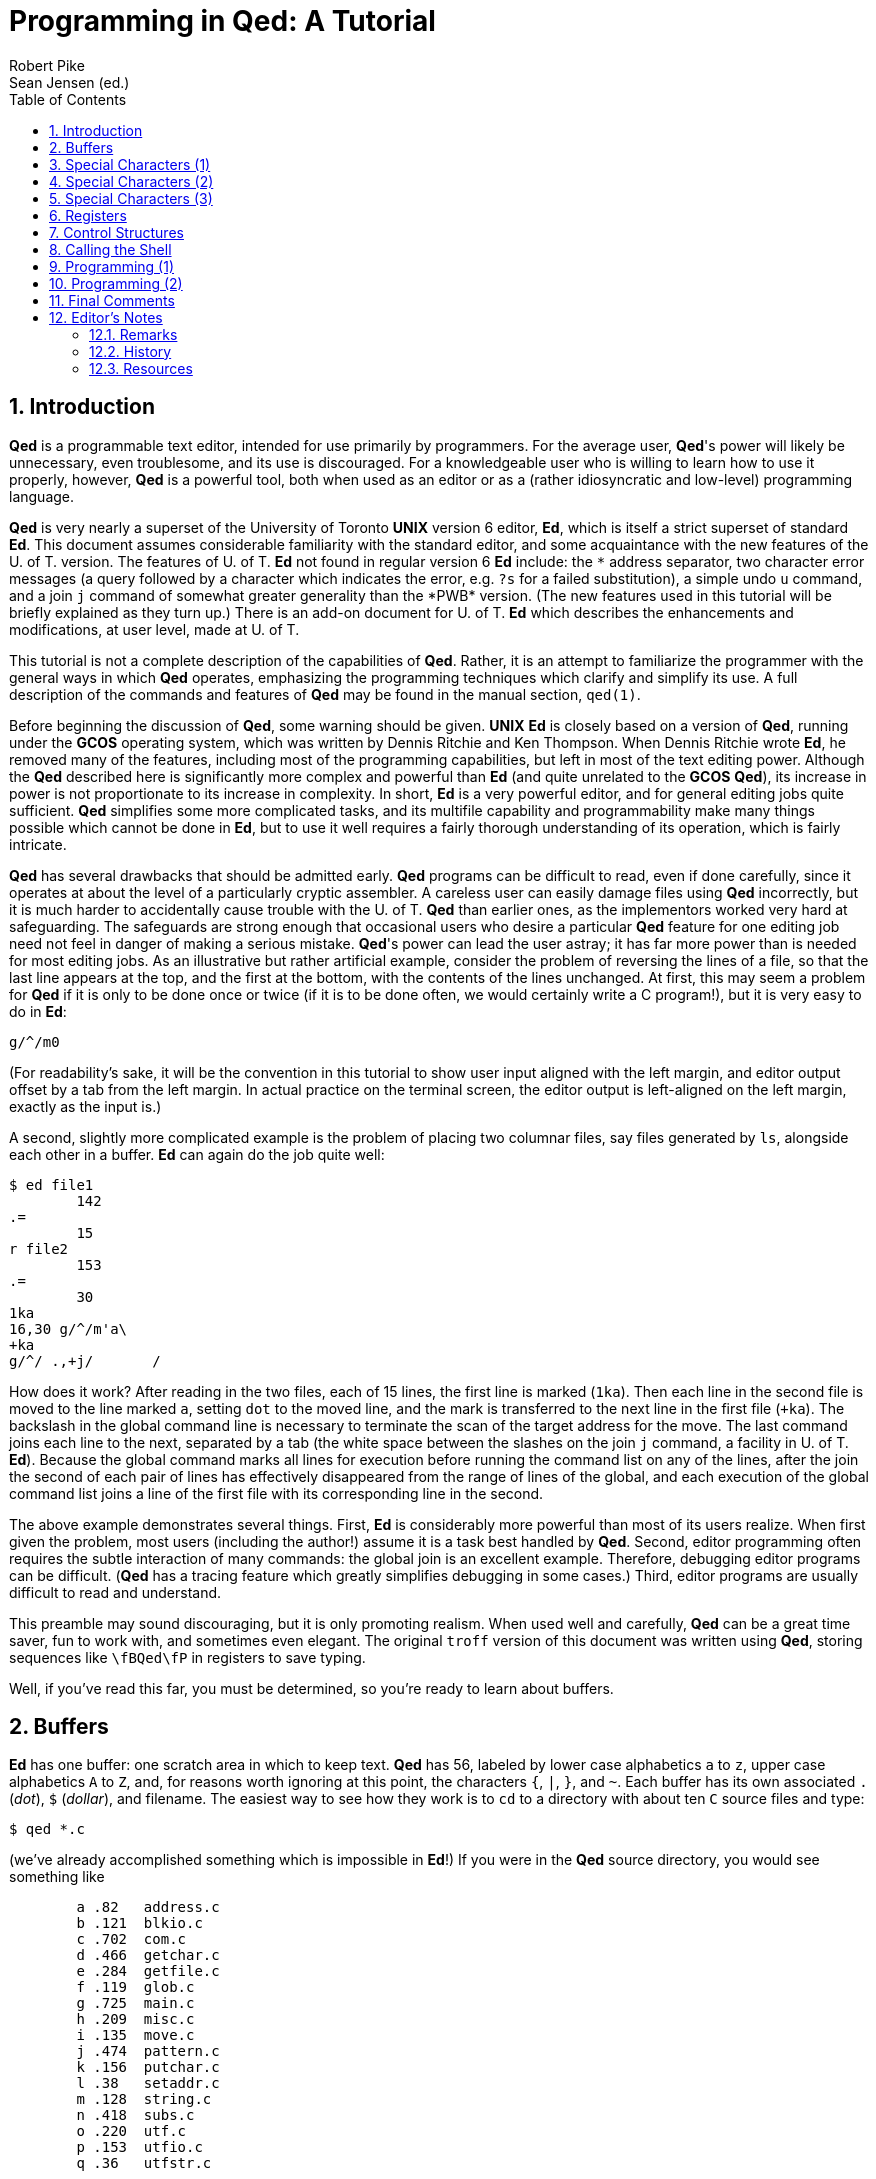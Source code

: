 = Programming in Qed: A Tutorial
Robert Pike; Sean Jensen (ed.)
:description: A tutorial introduction to the Qed editor.
:sectnums:
:toc:
:reproducible:
:experimental:

== Introduction

*Qed* is a programmable text editor, intended for use primarily
by programmers.
For the average user, *Qed*'s power will likely be unnecessary,
even troublesome, and its use is discouraged.
For a knowledgeable user who is willing to learn how to use it
properly, however, *Qed* is a powerful tool, both when used
as an editor or as a (rather idiosyncratic and low-level) programming
language.

*Qed* is very nearly a superset of the University of Toronto
*UNIX* version 6 editor,
*Ed*, which is itself a strict superset of standard *Ed*.
This document assumes considerable familiarity with the standard
editor,
and some acquaintance with the new features of the U. of T. version.
The features of U. of T. *Ed* not found in regular version
6 *Ed* include: the `\*` address separator,
two character error messages (a query followed by a character
which indicates the error, e.g. `?s` for a failed substitution),
a simple undo `u` command,
and a join `j` command of somewhat greater generality
than the *PWB* version.
(The new features used in this tutorial will be briefly explained as
they turn up.)
There is an add-on document for U. of T. *Ed*
which describes the enhancements and modifications, at user level,
made at U. of T.

This tutorial is not a complete description of the capabilities of *Qed*.
Rather, it is an attempt to familiarize the programmer with
the general ways in which *Qed* operates,
emphasizing the programming techniques which clarify and simplify its use.
A full description of the commands and features of *Qed*
may be found in the manual section, `qed(1)`.

Before beginning
the discussion of *Qed*,
some warning should be given.
*UNIX* *Ed* is closely based on a version of *Qed*,
running under the *GCOS* operating system,
which was written by Dennis Ritchie and Ken Thompson.
When Dennis Ritchie wrote *Ed*,
he removed many of the features,
including most of the programming capabilities,
but left in most of the text editing power.
Although the *Qed* described here is significantly
more complex and powerful than *Ed*
(and quite unrelated to the *GCOS* *Qed*),
its increase in power is not proportionate to its
increase in complexity.
In short, *Ed* is a very powerful editor, and for general
editing jobs quite sufficient.
*Qed* simplifies some more complicated tasks,
and its multifile capability and programmability make many things possible which
cannot be done in *Ed*,
but to use it well requires a fairly thorough understanding
of its operation, which is fairly intricate.

*Qed* has several drawbacks that should be admitted early.
*Qed* programs can be difficult to read, even if done
carefully, since it operates at about the level of
a particularly cryptic assembler.
A careless user can easily damage files using
*Qed* incorrectly, but
it is much harder to accidentally cause trouble
with the U. of T. *Qed* than earlier ones,
as the implementors worked very hard at
safeguarding.
The safeguards are strong enough
that occasional users who desire a particular *Qed*
feature for one editing job need not feel in danger of
making a serious mistake.
*Qed*'s power can lead
the user astray;
it has far more power than is needed for most editing jobs.
As an illustrative but rather artificial example,
consider the problem of reversing the lines of a file,
so that the last line appears at the top,
and the first at the bottom,
with the contents of the lines unchanged.
At first, this may seem a problem for *Qed* if it is only
to be done once or twice (if it is to be done often,
we would certainly write a C program!),
but it is very easy to do in *Ed*:

[source]
----
g/^/m0
----

(For readability's sake,
it will be the convention in this tutorial to show user input
aligned with the left margin,
and editor output offset by a tab from the left margin.
In actual practice on the terminal screen,
the editor output is left-aligned on
the left margin, exactly as the input is.)

A second, slightly more complicated example is the problem of
placing two columnar files, say files generated by `ls`,
alongside each other in a buffer.
*Ed* can again do the job quite well:

[source]
----
$ ed file1
	142
.=
	15 
r file2
	153
.=
	30
1ka
16,30 g/^/m'a\
+ka
g/^/ .,+j/       /
----

How does it work?
After reading in the two files, each of 15 lines,
the first line is marked (`1ka`).
Then each line in the second file is moved to
the line marked `a`, setting `dot` to the moved line,
and the mark is transferred to the next line in the first file
(`+ka`).
The backslash in the global command line is necessary
to terminate the scan of the target address for the move.
The last command joins each line to the next,
separated by a tab (the white space between the slashes on the
join `j` command, a facility in U. of T. *Ed*).
Because the global command marks all lines for execution
before running the command list on any of the lines,
after the join the second of each pair of lines has effectively
disappeared from the range of lines of the global,
and each execution of the global command list joins
a line of the first file with its corresponding line in the second.

The above example demonstrates several things.
First, *Ed* is considerably more powerful than most of its
users realize.
When first given the problem, most users (including the author!)
assume it is a task best handled by *Qed*.
Second, editor programming often requires the subtle interaction
of many commands: the global join is an excellent example.
Therefore, debugging editor programs can be difficult.
(*Qed* has a
tracing feature which greatly simplifies debugging in some cases.)
Third, editor programs are usually difficult to read and understand.

This preamble may sound discouraging, but it is only
promoting realism.
When used well and carefully, *Qed* can be a great time saver,
fun to work with, and sometimes even elegant.
The original `troff` version of this document was written using *Qed*,
storing sequences like `\fBQed\fP` in registers
to save typing.

Well, if you've read this far,
you must be determined,
so you're ready to learn about buffers.


<<<
== Buffers

*Ed* has one buffer: one scratch area in which to keep text.
*Qed* has 56,
labeled by lower case alphabetics `a` to `z`,
upper case alphabetics `A` to `Z`,
and, for reasons worth ignoring at this point,
the characters `{`, `|`, `}`, and `~`.
Each buffer has its own associated `.` (_dot_), `$` (_dollar_), and filename.
The easiest way to see how they work is to
`cd` to a directory with about ten `C` source files and type:

[source]
----
$ qed *.c
----

(we've already accomplished something which is impossible in *Ed*!)
If you were in the *Qed* source directory, you would see
something like

[source]
----
	a .82	address.c
	b .121	blkio.c
	c .702	com.c
	d .466	getchar.c
	e .284	getfile.c
	f .119	glob.c
	g .725	main.c
	h .209	misc.c
	i .135	move.c
	j .474	pattern.c
	k .156	putchar.c
	l .38	setaddr.c
	m .128	string.c
	n .418	subs.c
	o .220	utf.c
	p .153	utfio.c
	q .36	utfstr.c
----

The first column is the buffer name,
the second column is the value of `.` (_dot_) in the buffer, which, on
first reading in of a file is set to
the value of `$` (_dollar_) in the buffer, that is, the
number of lines, and the last column is the file name local
to that buffer.

*Qed* is now waiting for a command. Type `n`

[source]
----
n
	a .82	address.c
	b  121	blkio.c
	c  702	com.c
	d  466	getchar.c
	e  284	getfile.c
	f  119	glob.c
	g  725	main.c
	h  209	misc.c
	i  135	move.c
	j  474	pattern.c
	k  156	putchar.c
	l  38	setaddr.c
	m  128	string.c
	n  418	subs.c
	o  220	utf.c
	p  153	utfio.c
	q  36	utfstr.c
----

and look at the output. It should be nearly identical to the above output *Qed*
printed when it loaded the files on start up, but now there is only one `.`,
indicating that buffer `a` is the current buffer. 
The `n` (for _names_) command is *Qed*'s equivalent of `ls -l`.

Now do an `f` command. You'll see

[source]
----
f
	a .82	address.c
----

In *Qed*, the `f` command tells you more than just the file name.
Now change something in the file, say substitute out a tab
or delete an empty line, and do another `f`:

[source]
----
f
	a'.82	address.c
----

The prime tells you that the contents of the buffer are
known to differ from the named file.
Now try

[source]
----
bb f
	b .121	blkio.c
----

The `bb` and `f` can be placed on the same line,
as *Qed* does not require a newline after most commands.
The `bb` says _change to buffer_ `b`.
Buffer `b` is now the current buffer, as indicated
by the dot.
If you browse around the buffer for a while,
you will see that it is really a world unto itself,
but changing back to buffer `a` by a `ba` command
will reset you back to the original file,
with _dot_ still at whatever line it was when you typed `bb`.

Why have multiple buffers?
For one thing, we can copy or move text between buffers.
Go back to buffer `a` and isolate a subroutine, marking
its beginning with `ka` and its last line with `kb`.
Then type

[source]
----
'a,'b tz0
----

This is a regular copy command, but the `z` after the `t`
tells *Qed* that the text is to be copied to buffer `z`.
The `0` is the usual address, but is interpreted in buffer
`z` rather than the current buffer.
Of course, if there is no buffer name character after the `t`
then *Qed* performs the copy command within the current buffer.
Do another `n`: you will see that you are currently
in buffer `z`, and _dot_ is set to the last line copied.
The `m` (_move_) command behaves similarly.


<<<
== Special Characters (1)

Change to buffer `z` and clear it:

[source]
----
bz 0,$d
----

Note that line `0` is a valid address for deletion.
`,d` also would work here, and neither idiom 
generates an error if the buffer is empty.
As well, you could have typed

[source]
----
bz Z
----

The `Z` (_zero_) command unequivocally clears the buffer,
even its remembered file name.
Now do the following:

[source]
----
ap g/^[a-zA-Z_].*(/p
	g/^[a-zA-Z_].*(/p
----

The append commands (`a`, `i` and `c`) all accept a single line
of input typed on the command line, with a space or tab separator
between the command and its input.  As always, a `p` suffix
causes the command to print its result.
Buffer `z` now contains a possibly useful command for *Qed*
(do you know what it does?) which we can
call up when desired.

Now read some `C` source into buffer `b` if there isn't already
some there, and try out the buffer like this:

[source]
----
bb
\bz
	initio(void)
	getline(addr_t tl, int *lbuf)
	putline(void)
	blkio_r(int b, int *buf)
	blkio_w(int b, int *buf)
----

The sequence `\bz` means _insert
the contents of buffer_ `z` _into my input stream here_.
The final newline in the buffer
is replaced by the one typed after the `z`,
so that if you decided later that you wanted to know the line
numbers as well, you could tag a `.=` command on the end:

[source]
----
\bz .=
	initio(void)
	43
	getline(addr_t tl, int *lbuf)
	51
	putline(void)
	81
	blkio_r(int b, int *buf)
	108
	blkio_w(int b, int *buf)
	116
----

Although most *Qed* commands can be arbitrarily grouped on a line,
the global `g` command, as in *Ed*,
still reads the full line for its command list,
which in this case is `p .=`.

The above example is very important, as it uses a mixture of
buffer input and terminal input to run a command,
an all-pervading concept in *Qed* programming.

`\bz` is called a _special character_, although in some sense
it isn't really a character at all, as it gets
completely replaced with the contents of buffer `z`.
The `\bz` is interpreted
**whenever input is expected**,
not just when commands are being read.
Try the following examples:

[source]
----
by a
\bz
.
p
	g/^[a-zA-Z_].*(/p
ap \bz
	g/^[a-zA-Z_].*(/p
!echo "\bz"
	g/^[a-zA-Z_].*(/p
	!
----

The buffer could contain multiple lines, which would be handled as usual.
We could, for example, save in a buffer our example from the
introduction, which merged two columnar files alongside each other,
and invoke it when desired just as we invoked the global search above.
But care must be exercised here, as the newlines in the buffer,
except for the last,
are also placed in the input stream.  If we were to type, with that
multiline buffer in `z`, the command

[source]
----
s/x/\bz/p
----

mistakenly
expecting that buffer `z` had just a single line of text,
say a frequently typed word, we would really be saying:

[source]
----
s/x/1ka
16,30 g/^/m'a\
    +ka
g/^/ .,+j/       //p
----

This would, of course, cause an immediate error, and since *Qed*
always returns to terminal input when an error occurs,
no damage would be done.
Sometimes, though, such mistakes can cause strange results!

If you did try the above command, the error message would be

[source]
----
	?bz2.0 ?x
----

*Qed* gives a traceback on errors.
The elements of the traceback are of the form

.error code format
[source]
----
?bXM.N
----

where `X` is the buffer name, `M` the line number, and `N` the character
number of the character at which the error was recognized.
In the above example, the _substitute_ command found a syntax error (`?x`)
when it read the newline,
so the error occurred at the beginning (`.0`) of line `2` of buffer `z`.
If input is nested,
the deepest-called buffer is
printed first.

It is a good idea to pause here and look carefully over what
has been covered so far, as
the concept of using a buffer to store regular
files or command input interchangeably
is really the heart of *Qed*.
Before reading on,
use *Qed* for a while
to familiarize yourself with the system of buffers,
and try out a few simple buffers
for repetitive editing tasks.

*Qed* has a fair number of special characters
for various purposes.  In the rest of this section
we will look briefly at some of the simpler ones
to give you some insight into how they behave.
First, enter buffer `z` again and append:

[source]
----
bz
a
\Fa
\Fb
.
----

and then look at what *Qed* has appended to the buffer:

[source]
----
-,p
	address.c
	blkio.c
----

The special character `\Fa` means  _the file name
for buffer_ `a`,
and, like all special characters, is
interpreted whenever input is expected.
The special character `\f` is a shorthand for
_the saved file name in the current buffer_.
Try

[source]
----
f junk
	z'.2	junk
w
	18
!ls \f
	junk
	!
----

Idioms such as

[source]
----
!cc \f
----

are very common.
If your file name is long, `\f` can save much typing.
If the file name is changed, through an `f` or `e` command,
the name actually associated with `\f' is only changed when
the new name is completely read in.
Thus, you can type

[source]
----
e \f
----

to reinitialize a buffer, or

[source]
----
e /sys/src/cmd/\f
----

to edit the system version of a program.
There is another special character like `\f`,
but it is more useful for programming.
`\B` means _the current buffer name_.
Try

[source]
----
!echo \B
	z
	!
----


<<<
== Special Characters (2)

The easiest way to gain familiarity with
the more abstruse characters is to use them
in messages, which are a special case of comments.
A comment starts with a double quote `"`, and continues
until the first following double quote, or the end
of the line, whichever is first.
The line is ignored by
*Qed*, except that dot is set to the addressed line, if there is one:

[source]
----
4 " This comment sets dot to line 4
----

Messages are just like comments, except that the first character after
the double quote is another double quote.
If the message ends with a double quote rather than a
newline, no newline is printed:

[source]
----
bx
" hi
"" hi
	 hi
"" hi there "
	 hi there |<- cursor is left on this line
""Current buffer: b\B
	Current buffer: bx
----

This last example is mildly interesting.
Can we save the command in, say, buffer `x`
and call it back, from any buffer, when desired?

[source]
----
bx Z
ap ""Current buffer: b\B
	""Current buffer: bx
bA \bx
	Current buffer: bx
----

Oops! In principle, it can be done, since the current buffer is the one
we are working on, not the one being read for input.
But, to put the characters `\B` in a buffer,
we must delay their interpretation so that
they are not replaced with the buffer name until
read back as command input.
In most systems on *UNIX*, this is done
by typing an extra backslash,
but things are more civilized in *Qed*.
In *Qed*, special characters are
_delayed,_
not quoted.
Perhaps it's simplest just to state the rules:

.special characters
****
* `*\X*` is a special character if `X` is one of
`*b*`, `*B*`, `*c*`, `*f*`, `*F*`, `*l*`, `*N*`, `*p*`, `*r*`, `*u*`, `*U*`, `*x*`, `*z*`, or `*"*`,
sometimes (as with `\b`) followed by a buffer name. It
is interpreted _immediately_.
(We will see what all these special characters are in due course.)

* `*\Z*`, where `Z` is **not** one of the above,
  undergoes no interpretation at all.
  In particular, the backslash is not stripped away.

* `*\c*` is reduced on scanning to `\`, but not re-scanned.

* `*\'X*` is equivalent to `\X`, but special characters embedded in `\X`
are not interpreted.
****

Things are a little different in regular expressions, but
let's ignore them for the moment.
These four rules, simple though they are,
define the interpretation of backslashes in *Qed*.
Note that `\\Z`, where `Z` is again _not_ one of the above characters,
remains `\\Z`, but if `Z` _is_
special, say `f` when the saved file name is `junk.c`, then
`\\f` becomes `\junk.c`.

Now we know how to install a `\B` in our buffer: we delay
its interpretation by putting a `c`
between the backslash and the `B`.
(The `c` is for _character_,
or (it is rumoured), for _Mr. E. S. Cape,_ inventor of the backslash.)
The `\cB` will reduce to a literal `\B` when typed in:

[source]
----
bx Z
ap ""Current buffer: b\cB
	""Current buffer: b\B

bA \bx
	Current buffer: bA
bB \bx
	Current buffer: bB
----

That's better! Since `\cc` will reduce to `\c`,
the number of `c`-s present is always just the
number of times the interpretation is to be delayed.

To decide how many delays are necessary, here is the list
of input forms that cause characters to be interpreted:

****
* terminal input

* commands or text (such as that saved in buffers) invoked using a special character

* command lines for the `*g*`, `*v*`, `*G*`, `*V*`, or `*h*` 
  commands (`g` and `v` are
  the same as in *Ed*; we'll see the others a little later)
****

Note that characters are _not_
interpreted when buffers are read from or written to files,
or moved or copied with the `m` or `t` commands.
Experience is a great help here, so let's look at some examples:

.delay and substitution
****
* `bx` switch to buffer x
* `s/$/\B/` appends x to current line
* `s/$/\cB/` appends \B to current line
* `s/$/\ccB/` appends \cB to current line
****

but:

.delay and global
****
* `g/xxxx/ s/$/\ccB/` appends \B to all lines matching /xxxx/
****

appends `\B` to all lines with `xxxx`;
the extra `c` is because the command is in a global command string.
Let's say we want to change all the `\n`-s to be `\n\t`.
There are two ways:

[source]
----
,s/\n/\n\t/
" equivalent to
,s/\cn/\cn\ct/
" or
g/\n/ s/\n/\n\t/
----

No delays are necessary because `\n` and `\t` are not special characters,
but delaying them once makes no difference:
the `\cn` just becomes `\n`, anyway.
(Warning: `\n` has special meaning in the replacement text of a
substitution in U. of T. *Ed*.)

While we're dealing with globals, it is a good time to introduce the `\N`
special character.
It means, simply, a _newline_,
and is useful primarily because we can delay it in the usual way.
Commands, such as `r`, which deal with filenames, must often
be followed by a newline, but can be dealt with using `\N`
in globals.
The *Ed* sequence

[source]
----
g/xxxx/ r\
.=
----

can be put all on one line in *Qed*:

[source]
----
g/xxxx/ r\cN .=
----

The newline is delayed.
In original version 6 *Ed*, it is impossible to
globally
substitute a newline into lines,
but it's straightforward (by *Qed* standards!) in *Qed*:

[source]
----
g/xxxx/ s//\\cN/p
----

The `\\cN` is a backslash followed by a delayed newline.
The `\cN` becomes `\N` when scanned by the global `g` command,
and then becomes a newline when (re-)read for each `s` substitution.
In *Qed* (and U. of T. *Ed*) we could also do this
by the functionally slightly different

[source]
----
g/xxxx/ s//\\
/p
----

[Do you see the difference?].

Backslashes in general are handled more reasonably in *Qed*
than in other *UNIX* programs.
Because special characters are _delayed_ rather than _quoted,_
the number of characters required to insert a special character,
with interpretation delayed `n` times,
is just `n+2` or `n+3`,
rather than exponential in `n`.
A *troff*
line with 31 backslashes, a not-unheard-of
occurrence,
would in *Qed* have a single backslash followed by five `c` characters.
(And would be much easier to understand, text edit, and debug!)

In particular, *Qed* handles backslashes differently from *Ed*.
As mentioned earlier, the *Ed* command

[source]
----
s2/"/\\n"/p
----

is simply

[source]
----
s2/"/\n"/p
----

in *Qed*, because `\n` is _not_ a special character.
There are, however, characters which are not "`special`"
in the sense
we are using here, but are "`magic`" in
that they have non-literal meaning.
The most obvious are characters such as `.` and `$` in regular
expressions, which must be _quoted_ with a backslash to remove
their special meaning and make them literal.
(It becomes clear after using *Qed*, or even *Ed*, for a while that
_all_
the magic characters in regular expressions and the like
should require a backslash to become
"`magic`",
rather than literal,
but the current choice is too wired-in to the minds of
most *Ed* users to be changed now.)
Because they are not special characters,
their interpretation need not be delayed:
they only mean something to the `s` _substitute_ command.
None of the magic characters in the substitution

[source]
----
s/\(\.*\)xxx$/\1/
----

require delaying when typed in or run from a global command:

[source]
----
g/xyz/ s/\(\.*\)xxx$/\1/
----

.Exercise
****
Is the following command the same as the above substitution?

[source]
----
s/\c(\c.*\c)xxx$/\c1/
----

Why or why not?
Is the following the same as the global substitution?

[source]
----
g/xyz/ s/\c(\c.*\c)xxx$/\c1/
----

Try it to test your answers.
****

Because of these magic characters, two backslashes in a row `\\`
mean a single backslash `\` in regular expressions;
otherwise it would be impossible to substitute
in a real backslash before a magic character:

[source]
----
a abc xyz def
s/xyz/\\&/p
	abc \xyz def
up
	abc xyz def
s/xyz/\\\&/p
	abc \& def
----

What about sequences like `\\B`?
Well, `\B` is not a character at all,
but a _special character_ (sorry for the terminology)
since it is
**immediately**,
at the lowest level
of input, replaced by the current buffer name.
Since `\\` is _not_ a special character,
and has non-literal meaning only when found between
regular expression delimiters,
the substitute command itself never sees the second backslash.
All interpretation of special characters is done
_before_ the substitute command sees them.
If the current buffer is buffer `a`, then

[source]
----
s/\\B/x/
----

does exactly the same thing as

[source]
----
s/\a/x/
----

Also, because *Qed* next converts `\\` to `\` in
regular expressions,

[source]
----
s2/"/\\n"/p
----

is the same as

[source]
----
s2/"/\n"/p
----

since `\n` is not a special character.

*Qed* saves the last used regular expression and replacement text
used in an `s` or `j` command,
so that they can be called back using `\p` (for _pattern_)
and `\r` (for _righthand side_).
`\p` is handy when you want to change the saved pattern.
If, for example, you start searching for `proc()`
and want the declaration, but find there are very many usages of `proc()`,
it is simple to find an occurrence of `proc()` at the beginning
of a line:

[source]
----
/proc()/
	    x=proc();
//
	    x=proc()*2;
/^\p/
	proc(){
----

`\p` is of somewhat limited usefulness, as the null regular expression `//`
is essentially the same as `/\p/`;
but `\r` provides a new convenience.
Browsing through text doing repetitive substitution
is simplified considerably by using `\r` :

[source]
----
s/apples/mangos and pears/p
	I ain't got no mangos and pears
//
	your mother's apples smelled like they were
s//\r/p
	your mother's mangos and pears smelled like they were
----

There is a danger with `\p` and `\r` :
if they contain delayed special characters,
each usage of `\p` or `\r` removes one delay.
If the current file name is `wylbur.ms`,
it may be difficult to deal with `troff` font changes:

[source]
----
p
	editors such as Wylbur are so
s/Wylbur/\cfBWylbur\cfP/p
	editors such as \fBWylbur\fP are so
//
	Wylbur is also no good for
s//\r/p
	wylbur.msBWylburwylbur.msP is also no good for
" Oops
----

This is the sort of trouble which the `\'` special character can
circumvent.
`\'r` means the usual `\r`, but with special characters inside
_uninterpreted_.
If we had used it above, things would have worked properly:

[source]
----
p
	editors such as Wylbur are so
s/Wylbur/\cfBWylbur\cfP/p
	editors such as \fBWylbur\fP are so
//
	Wylbur is also no good for
s//\'r/p
	\fBWylbur\fP is also no good for
" Much better
----

`\r` is also handy for fixing a certain class of mistakes:

[source]
----
p
	textp=get(a->text.fdes);
s/text/tbuf/p
	tbufp=get(a->text.fdes);
" Oops again
	textp=get(a->tbuf.fdes);
" Got it!
----

The *Qed* idiom `us2//\'r/p`
undoes (`u`) what you just did wrong, then substitutes (`s`) again (`//`) on the _second_ (`2`) match in the line.

Now, as an exercise, use *Qed*
for a while until you feel comfortable with
the use of backslashes.  If you find them
confusing, work with
*Qed*, doing fancy things if you feel up to it,
until the confusion disappears.
What follows will be much stranger ...


<<<
== Special Characters (3)

Now that we've established the ground rules,
we can begin to use some of the fancier stuff in *Qed*.

The special character `\l` (for _line_) returns a line of text from
standard input,
usually the user at the terminal. In other words,
if, say, input is coming from a buffer, then the input will be temporarily
redirected to come from the terminal.
The terminating newline is stripped away.
Since it is interpreted immediately (being a special character),
`\l` is rarely of value
_except_ when delayed. Nevertheless, let's look at how it behaves
in immediate mode:

[source]
----
""\lMessage\N
	Message
""\lMessage

	Message
""\lMessage
s of words
	Messages of words
----

The extra newline, whether provided by the `\N`, or by a typed second
carriage return, is necessary because the `\l` strips its
terminating newline away, but the comment (`""`) command is looking
for a newline itself in order to terminate.

[Some questions to consider:
If `\bx` is used instead of `\l`,
the second newline is not required.  Why?
In the last example above,
which characters are returned by `\l`?
What is the origin of the others, if any?
What would the above examples do if
the comments were terminated with a double quote?]

Well, `\l` is clearly of little use if not delayed,
but it _is_ important to understand how it behaves.

An early version of U. of T. *Qed* had only lower case buffer names,
and when the names `{` through `~` were added it was necessary
to go through the manual changing some of the instances of `pass:[`z']` into
`pass:[`~']`, but not all of them.
The following single line made the job very simple:

[source]
----
g/`z'/ p ""replacement:" s//`\cl'/p
----

Each line (`g`) with a `pass:[`z']` (`pass:[/`z'/]`) is printed (`p`),
the user is prompted for the
replacement (`""replacement:"`), and the response (`\l`) --
either a `z` or a `~` in our case -- 
is substituted (`pass:[s//`\cl'/]`).
The single delay ensures that `g` places a literal `\l`
in the substitution string,
which is then interpreted when each call to the substitute command
builds its replacement (_right-hand side_) text.
This sort of operation can also be performed using an `x` command
driven by a global, but *Qed* can be programmed
to do most of the work.

Here's another example:

[source]
----
bz ,d
ap ""Comment:\cl" s|$|	/* \cl */|p
	""Comment:\l" s|$|	/* \l */|p
----

On any line which invokes this buffer with a `\bz`, the first `\l`
in the comment will "`eat`" any input remaining
on the line after the `\bz` (and inserts it into the comment command (`""`)
where the first `\l` appears, namely after the `:`. Perhaps not very useful!).

[source]
----
ba a	c.code;
\bz
	Comment:stylish				<1>
		c.code;	/* stylish */

a	more.code;
\bz foobar
	Comment:foobarstylish		<2>
		more.code;	/* stylish */
----
<1> Prompt is `Comment:`, user types `stylish`
<2> Prompt is `Comment:foobar` (_sic!_), user types `stylish`

(Also, of course, if what the user typed at the prompt contains the character
`|`, problems will occur.)

Now, if we intend to be able to type our C comment text
on the same line as the invocation of the buffer,
as if passing it as an argument,
we want neither the `Comment:` message nor
the extra `\l` which clears the input line. Assuming buffer `z` still contains
our commenting program, let's edit out the `Comment:\l` prompt, and
try it again:

[source]
----
bz s/".*" //p
	s|$|        /* \l */|p
ba a	yetmore.code;
\bzstylish
		yetmore.code;	      /* stylish */
----

This latter form is likely more useful,
as it can be called from a global
(the previous version could, but required the user
to type extra newlines).
For example, to comment all occurrences of a variable named `var`:

[source]
----
g/\{var\}/ p \cbz
----

Each line is printed, and the user's response is appended as a C
comment.
No extra `\l` is needed at the end to clear the input line
as the `g` already reads the line up to and including the terminal newline.
Thus the single `\l` in the `s` command in buffer `z`
returns the next line typed in.
Note that the `\bz` command is delayed so that it is interpreted
for each selected line.

We could alternatively have set up our `z` buffer so that the `\l` itself
was delayed, using `\cl` instead.
The buffer could then be invoked (in a global command) as `\bz`,
without the delay.

In effect, then, the `c` in the original buffer call `\cbz` above acts to delay
the `\l`.  If the buffer had only literal text,
no delay would be necessary.
Our choice of where to put the delay
was made by wanting the buffer to be invocable directly from
the keyboard.

Just for the record,
note that we can achieve the effect of `\cb` above by
typing `\'b`, although the manner in which it works
is quite different.

Although these examples are somewhat low-key,
they do begin to show how the parts of *Qed* fit together.
Later, we will see how the `\l` can be used
to control execution of commands.


<<<
== Registers

*Qed* has 56 registers, with the same names as the buffers:
`a` to `z`, `A` to `Z`, `{`, `|`, `}`, and `~`.
Buffers and registers are otherwise unrelated.
The registers are used to store simple text and short
command sequences.
In fact, most of the command buffers we have created
so far would be better suited to storage in registers;
buffers are generally used for storage of file text proper
and multiline command sequences.
The two main advantages of using registers to store text
are:
they can be set and manipulated without leaving the current buffer,
and they do not appear in the output from `n` commands,
which is significant because a user may typically have
twenty or more defined registers.

Registers are manipulated with the `z` (for _zdring_!) command.
The character after the `z` is the name of the register being
operated on,
and the next character is an _operation code_.
The most straightforward operations are assignment (`:`) and printing (`p`):

[source]
----
za:procrastination
zap
	procrastination
----

The string being assigned to the register is terminated by a newline.
If a newline is to be embedded in the register, `\N` provides
the cleanest mechanism:

[source]
----
za:line1\cNline2
zap
	line1\Nline2
a
\za
.
-,p
	line1
	line2
----

As a cconvenience, *Qed* also allows multi-line assignment
to a register by escaping a literal newline with `\` :

[source]
----
za:line1\
line2
zap
	line1
	line2
a
\za
.
-,p
	line1
	line2
----

Registers are invoked in the obvious way: `\za` inserts the
contents of register `a` into the input stream.
Note in the above example that the append (`a`) could not be done
on one line,
as the embedded newline in the register would cause the
first line (`line1`) of the register to be appended,
and the second (`line2`) to be interpreted as (ill-formed) command input:

[source]
----
zap
	line1\Nline2
a \za
	line1
	?za10 ?x
----

This is another example of embedded newlines causing trouble:
be careful!

There are many _operation characters_ for registers;
they are listed in full in the `qed(1)` manual section.
For example, we can perform a substitute operation on the
contents of the register with `zas/xxx/yyy/` (the same syntax
as for the substitute command `s`);
increment and decrement the Unicode codepoint values of the characters
in the register with `za+N` and `za-N`, where `N` is an integer;
and do subzdring (!) operations with the _take_ and _drop_ functions
`za)N` and `za(N`.
One particularly handy form is

.register set to match
[source]
----
za/regular expression/
----

which saves in register `a` the string in the current line
which matches the regular expression.
There are several other register operations we will introduce
when required.

These operations are quite straightforward; we will see them
all used when we start to program *Qed*.

Registers can also be manipulated numerically. This is indicated
by the `+#+` (for _number_) operation: `+za#...+` . The text following
the `+#+` is then interpreted specially. Decimal numbers (integers)
stand for themselves, and numeric assignment to the register is `:`. So:

[source]
----
za#:42
zap
	42
za#:-42
zap
	-42
----

In this numeric-register context, the letters `a`, `r`,
`n`, `N`, `p` and `P` have special meanings. For example `p` means
_print the current value of the register_. We will look at `a` and `r`
shortly.
The rest are described in the `qed(1)` manual. We can chain numeric
operations together (without spaces):

[source]
----
za#:42p
	42
za#:-42p:99p
	-42
	99
zap
	99
----

In the last example, -42 is assigned (`:-42`) to `a`, then the current value
of `a` is printed (`p`), then 99 is assigned (`:99`) to `a`, and the
current value of `a` is again printed. Register `a`
contains 99 at the end of the numerical context. 

In this numeric context, the value of the register can be updated by
one of the arithmetic operations `+`, `-`, `+*+`, `/`, and `%`, which
have their familiar C language meanings:

[source]
----
za#:1
za#+1p
	2
za#*2p
	4
za#*2+1p
	9
----

Numeric-register context ends at the first character which is invalid
in a numeric-register context, or the first newline, whichever comes first.
When numeric-register context ends, the entire `z...` register command
ends, and *Qed* will start processing any remaining characters on the 
line as regular *Qed* commands. This can have some bizarre side-effects:

[source]
----
ba Z
a foo.bar;
za#:99p
	99
za#:99 p
	foo.bar;
----

In `+za#:99 p+`, the space (after the `99`) is _not_ a valid character in
numeric-register context, so it terminates the `+za#:99+` command. The
remainder of the line (` p`) is then interpreted as a regular *Qed*
command (namely, _print the current line_), which it duly does.

It is an error (`+?#+`) to try to perform numeric operations on a register
which does not contain a (possibly negative) decimal integer:

[source]
----
za:44moose
za#*2
	?#
----

The main difference between `zap` and `za#p` is semantic.
In `zap`, the contents of register `a` are interpreted as
a string, and the (string-)register operation `p` prints the
string held in `a`. In `za#p`, the contents of register `a`
are interpreted in numeric context, and the numeric-register
operation `p` prints the (numeric) value in `a`. In practice,
the outcome of `zap` and `za#p` is the same if `a` contains a decimal integer.

Perhaps the most important use of numeric-register operations
is in addressing.
The numeric-operation character `a` causes the register to receive
the line number of the address of the `z` command:

[source]
----
$za#a
----

assigns to register `a` the line number of the last line (`$`), _i.e._ the
number of lines in the current buffer; and

[source]
----
/xxxx/za#a
----

saves in `za` the address of the first forward occurrence of `xxxx`.

The `r` operation character (for _range_)
stores the first given address in the named register,
and the second address in the register whose name is
lexically one greater:

[source]
----
1,$ za#r
,za#r
----

Both put `1` in register `a` and the value of `$` in register `b`.
Neither `a` nor `r`
changes the value of _dot_.

These operations are usually used to pass addresses to an execution buffer:
if the first line of a buffer is

[source]
----
za#r
----

then if the buffer is invoked as, say,

[source]
----
-5,.\bz
----

then registers `a` and `b`
contain the addresses of the first and last lines of
the range to be operated on by the buffer.

Numerical operations are also frequently useful in text editing,
such as when generating defined constants for a table:

[source]
----
a
read
write
open
close
creat
.
" capitalize
?read?,.s/.*/^/p
	CREAT
za#:0
?READ?,.g/^/s/.*/#define &	\cza/p za#+1
	#define READ	0
	#define WRITE	1
	#define OPEN	2
	#define CLOSE	3
	#define CREAT	4
----

The `^` (caret) character in the right hand side of a substitute
behaves like `&`, but flips the case of ASCII alphabetics in the matched string.


<<<
== Control Structures

The most commonly used control structure in *Qed* is certainly
the global command, `g`, which is remarkably powerful and versatile,
as the previous example demonstrates.
The ability to place several commands on a line,
and the simplicity of `\N`, make globals even easier to use in *Qed*
than in *Ed*.

Along with the concept of line-by-line execution goes that of
buffer-by-buffer execution, which is provided in *Qed*
by the _globuf_ commands `G` and `V`.
They are quite simple to use:
their format is identical to the regular globals `g` and `v`,
but the regular expression is used to match the
output which would be produced by an `f` command in each buffer.
Only buffers which contain text or have a remembered file name
are tested for a match.
If a buffer matches the regular expression, the command list
is executed in that buffer.
For example,

[source]
----
G/.'.*	./w
----

writes out (`w`) all buffers which have been modified since
last written. That is, all buffers which the `f` command
reports with a prime (`'`) after the buffer name.
The white space in the above example is a tab,
which is the actual delimiter used by the `f` (and `n`) commands
between the number of lines in the buffer and the file name.
Here's a fancier example:

[source]
----
G/./ g/thing/ ""\cB \cf: " p
----

It takes all non-null buffers (`G/./`), and
for each one it looks for occurences of `thing` (`g/thing/`). Whenever
it finds one, it 
prints out (`""..."`) the buffer (`\B`), the file name (`\f`), and
line (`p`). It's a bit like a super-grep, or _Gregrep_.

*Qed* has a _loop_ control structure, the `h` command (for _h-until_!).
`h`, like `g`, takes a line of commands and executes it repeatedly.
It has four forms:

.loop
****
* `*hN*` executes the line N times
* `*ht*` executes the line until the _truth flag_ is true 
* `*hf*` executes the line until the _truth flag_ is false 
* `*ha*` (for _always_) executes the line forever, or until an error 
****

Although the loop is an _until_,

.no-op
[source]
----
h0 p
----

is guaranteed to execute zero times. An infinite loop
can be halted by sending kbd:[Ctrl+C] from the terminal.

The _truth flag_ is set by substitutions, and comparison operations
in registers.
When a register is compared to some value, the truth flag is
set according to the success of the comparison.
When a substitution is made, the truth flag is set
if a substitution was performed.
As a simple example, say you have prepared a letter to be sent to
someone, using *Qed*, only to find that the erase character
is a backspace, not `#` as you had been using.
To fix the problem,

[source]
----
g/^/ hf s/.#//
----

[Why does `s/.#//g` not work?]
Note that __huntil__-s can be run inside globals,
and, in fact, can be nested arbitrarily deep.
Globals can also be run from _huntils_;
the only restriction is that globals cannot be called
from globals, as *Qed* can only mark a line for a global once.
Similarly, _globufs_ cannot be called from _globufs_.

.Exercise
****
Change the example where `z`-s were replaced by `~`-s
so that it works properly when there is more than one `z` on a line.
****

As in globals, __huntil__s stop the scan of the command sequence
at the first newline.
To build an alphabet in register `A`:

[source]
----
za:a
zA:
h26 zAs/$/\cza/ za+1
zAp
	abcdefghijklmnopqrstuvwxyz
----

Note that *Qed* code is not always easy to read!
If you happen to know that the character which precedes `a` in Unicode
is back-quote (```), you could also build the alphabet with:

[source]
----
za:`
zA:
h26 za+1 zAs/$/\cza/
zAp
	abcdefghijklmnopqrstuvwxyz
----

And now, register `a` could also be used in _auto-increment mode_ to simplify
things further:

[source]
----
za:`
zA:
h26 zAs/$/\cz+a/
zAp
	abcdefghijklmnopqrstuvwxyz
----

The `+` between the special character `\z` and the `a`
in the register call causes the 
values of the Unicode codepoints of the character(s) in `a` to be incremented
before being placed in the input stream:

[source]
----
za:moose
""\z+a
	npptf
----

_Auto-decrements_ are also possible (`\z-a`) as are numerical
increments and decrements (`+\z#+a+` and `+\z#-a+`).
Only auto-increments of +1 and auto-decrements of -1 are possible.

As a less frivolous example (one that was used in writing an earlier
version of this
tutorial), a __huntil__ makes it simple to convert, say, the _troff_
command `.ul 5` to five `.ul`-s, one after each affected line:

[source]
----
g/^\.ul [0-9]+/ zn/[0-9]+/ zn#-1 s/ [0-9]+// h\czn +a .ul
----

It looks horrible, but it works, and can save much trouble
if there are (as in the tutorial) twenty or more places
where the fix needs to be made.
(The `+` character in regular expressions is like `*`,
but guarantees at least one match.)

Of course, until familiarity with *Qed* is developed,
the mental effort required to write a line like this and have
it work is probably considerably greater than the
physical effort required to type in the changes individually.
Even for beginning users, though, saving the complicated
patterns, and commands such as `ap .ul` in registers
would make the job much more pleasant.

Again, care must be taken when invoking registers or buffers in
__huntil__-s:

[source]
----
h20 \bz
" or "
h20 \cbz
----

will likely not do what is expected if buffer `z` contains
more than one line.

The other major new control structure in *Qed* is the `y` command
(for _yump;_
think of _jump_ pronounced with a Swedish accent).
The syntax is:

.jump
[source]
----
y[t|f][N|o|'label|`label]
----

which translates as follows:
If the `t` or `f` is present,
jump only if it matches the _truth flag;_  
otherwise jump unconditionally.
The `N`, if present, is a number, and is interpreted
as a line number in the current
executing buffer, which becomes the next line read for commands.
An `o` (for _out_) causes the current input source,
such as a global command string or buffer, to be terminated.
If the input source is a buffer, the effect is to return from the buffer;
if a global, the execution of the global (or __huntil__) is stopped.
For example,

[source]
----
za#:1
h50 za#+1 za#>20 yto
zap
	21
----

executes 21 times, leaving register `a` set to 21.

The forms

.conditional jump forward to label
[source]
----
y[t|f]'label
----

and

.conditional jump backward to label
[source]
----
y[t|f]`label
----

are similar to `y[t|f]N`, but the line to which control is transferred
is the first line found which begins with the comment `"label`,
searching forward in the buffer in the case of `y[t|f]'label`; or
backward in the buffer in the case of `y[t|f]`label` (where the
operation character is a _back-tick_).
Initial blanks and tabs on the line before the comment character `"`
are ignored, and the scan of the
label stops at the first blank, tab, newline or double quote.
If the first character after the double quote is a space, tab,
newline or double quote, the label is null and can never be matched.
If no matching label is found in the executing buffer,
execution resumes at the first
character after the label in the _yump_ command.
Note that the label must be matched exactly;
it is not interpreted as a regular expression.

There are a few non-trivial small examples
which illustrate the use of _yumps,_
but they will be used later on in the tutorial.
For the moment, a remark on style:
clearly, with only a _goto,_ flow of control in *Qed*
can become messy if care is not taken.
It is recommended that _yump_-s only be used in
easily identifiable forms such as _if ... then ... else ..._:

.if <condition> then ... else ... 
[source]
----
<condition> yf'else
    ...
y'fi
"else
    ...
"fi
----

and, _do ... until ..._

.do ... until <condition>
[source]
----
"do
    ...
    <condition> yf`do
"od
----

or, _while ... do ..._

.while <condition> do ...
[source]
----
"{
    <condition> yf'}
    ...
    y`{
"}
----

One particularly useful form of labeled _yump_-s is a _switch_ statement
based on a line of input from the user.  This mechanism makes
command interpretation very simple.
It is essentially a fancy switch statement:

.switch
[source]
----
y'X\l
"default:
    ...
    yo
"Xcase1
    ...
    yo
"Xcase2
    ...
    yo
...
----

One other form of _yump_ exists; it is intended primarily to
skip the rest of a _global_ or __huntil__ command sequence, without
stopping the execution completely.
Its form is simply `yt`, or `yf`.
When invoked, it jumps over the current input source
up to and including the next newline.
It can also be used as a shorthand in buffers,
but such usage is discouraged.


<<<
== Calling the Shell

*Qed* has three methods of calling the Shell aside from the `!` (_bang_)
command: _crunch_ (`<`), _zap_ (`>`), and _pipe_ (`|`). All of these
commands cause the *UNIX* commandline they last invoked to be stored in
register `U`. This commandline can be recalled by doubling the command
character, as if the command `\'zU` was issued:

[source]
----
!echo fun
	fun
	!
zUp
	echo fun
!!
	fun
	!
----

You can even extend the saved commandline:

[source]
----
!! | wc -c
	4
	!
zUp
	echo fun | wc -c
----

And edit it, just like any other register:

[source]
----
zUs/fun/funny/
!!
	6
	!
zUp
	echo funny | wc -c
----

_Crunch_ (`<`) takes the standard output from the Shell command
and reads it into the current buffer,
as if the output from the
Shell command had been redirected to a temporary file, 
which is then read in with an `r` command.
Like the `r` command, `<` takes an optional address which
specifies the line (defaulting to `$`) at which
the text is to be read in.
(As above, the *UNIX*  command last executed
can be reinvoked, as a _crunch_, with `<<`.)

[source]
----
< ls
	!
----

appends a list of the files in the current directory to the end
of the buffer.

One very common usage of the crunch command is to
create a to-do list, by a command such as

[source]
----
< grep "FIX ME!" *.c
	!
----

or using a buffer as a sort of checklist by
capturing diagnostic output from a compiler, say:

[source]
----
bz Z
< cc -c *.c | tee /dev/tty
	... diagnostic messages ...
	!
----

saves the listing of the compile errors so you can let `cc`
run through everything before fixing typing mistakes, etc.

_Zap_ (`>`) is to _crunch_ as `w` is to `r`: it writes out the contents
of the addressed lines (defaulting to the entire current buffer)
as standard input to the Shell command.
It is can be used to send e-mail.
The e-mail can be prepared in a buffer, edited as desired,
and then sent easily by

[source]
----
> mail joe
	!
----

or even

[source]
----
> nroff | mail joe
	!
----

_Zap_ and _crunch_ work nicely together.
We can perform an interactive file-delete function,
(like the ancient `dsw` command) using _crunch_
to read the files in,
modifying the list as appropriate,
and sending it out to (another ancient command) `args`:

[source]
----
< ls
	!
... editing commands ...
> args rm
	!
----

(`args` was a command that took each line on its standard input
and made it an argument to the command,
which was then `exec`-ed in the normal manner.)

The following commands can initiate the construction of
a dependency-list file for `make`:

[source]
----
<grep "#include" *.c
	!
,s/:#include[ 	]"/ 	//
,s/"$//p
	utfio.c	qed.h
----

At U. of T., the Shell takes a `-e` option which tells it to
echo on the diagnostic output
the commands it is executing, which works nicely with _zap:_

[source]
----
a
command1
command2
command3
.
> sh -e
	% command1
	% command2
	% command3
	!
----

In short, the _crunch_ and _zap_ commands are used very frequently.

The _pipe_ command (`|`) is very similar to _crunch_. Whereas
_crunch_ takes a single address, and _inserts_ the standard output
of the commandline at that address,
_pipe_ takes an address range, and it _replaces_
the addressed range with the standard output of its commandline.
The default address range for _pipe_ is the entire buffer (`1,$`),
so the command `< ls` will append a directory listing to the current
buffer, but the command `| ls` will _replace_ the contents of the
buffer with the directory listing.


<<<
== Programming (1)

Now that we've seen all the primitives,
we can begin using buffers and registers to build
more sophisticated commands.
The first step is to
assemble a few useful command sequences in
registers.
Harking back to our function-declaration-finding
buffer in Section 3, define register `f` (for _function_):

[source]
----
zf:?^[a-zA-Z_].*(?
zfp
	?^[a-zA-Z_].*(?
----

As a _global_ search, the regular expression `/^[a-zA-Z_].*(/` found
all function declarations, provided, of course,
that the usual paragraphing style is used.

.Exercise
****
Write another definition to perform this function
which uses the _beginning of identifier_ (`\{`) metacharacter.
****

Now, with the regular expression enclosed in `?...?`,
register `f`
finds the first _previous_
function declaration.
This seems like an odd concept at first, but works well.
For example,
to see which function's source is being browsed:

[source]
----
\zf
	function(x)
----

Or, to find the declaration of a local variable:

[source]
----
p
	    variable=0;
\zf/variable/
	    int variable;
----

(This works by searching back to the closest previous function definition
using the saved command (`\zf`) and then searching forward for the
first occurence of the name `variable` with `/variable/`.)

To print out to the line printer the listing of the
function currently being browsed:

[source]
----
\zf, /^}/ > lpr
----

There are fancier things, too.
If we want to know which subroutines call `proc()`,
we can again use `\zf`:

[source]
----
g/proc()/\zf
	func1(x)
	func2(y)
	func3()
----

After using macros like `\zf` for a while,
they become familiar to the point
that they become idiomatic, a part of the *Qed* language.
To help the user develop a personal working environment,
*Qed* provides
a simple mechanism for initializing.
Typing
(to the Shell)

[source]
----
$ qed -x qfile file1 file2
----

causes *Qed* to load the file named `qfile` into buffer `~` (_tilde_)
**and execute it,** before reading in the
files to be edited (`file1`, `file2`), and beginning the normal editing session.
Typically, the startup file is used to initialize options
and registers; it might contain something like:

.qfile listing
[source]
----
""Qed
zc:s|$|	/* \cl */|p
zf:?^[a-zA-Z_].*(?
b~Z    " destroy buffer after execution
----

which prints a message (`Qed`);
defines a couple of handy registers (`zc` and `zf`);
and obliterates itself (`b~Z`).
If no `-x` option is given when *Qed* is invoked,
*Qed* will try to load the file named by the (Shell) environment variable
`QEDFILE` into register `~`, and run that instead. If the variable
`QEDFILE` is undefined then no startup file is loaded.

Browsing through the startup files of a few experienced *Qed* hacks,
a few interesting things come to light.
One simple but rather pretty option was

[source]
----
ob""\cx1a"+p
----

Character `\x1A` was a _reverse line-feed_ on most of the U. of T. terminals;
The _browse option_ (`ob`) defines a special register
which is executed, if defined, when a simple newline
is typed at the terminal, rather than doing the default `+p`
(_print next line_).
Printing a reverse line-feed before the `+p` means
that no empty lines appear on the screen when browsing through
text.

On a modern terminal the equivalent ANSI escape sequence version
would be:

[source]
----
ob""\cx1b[F"+p
----

It is sometimes useful to set the browse register to
something like `+b` for easy paging through text,
or to `P` or `L`, which cause the line to
be displayed in the format of `p` or `l`, but
with line numbers at the beginning of the line:

[source]
----
22i Line	22
p
	Line	22
l
	Line\t22
P
	22	Line	22
L
	22	Line\t22
----

These other display formats are also sometimes handy in global searches:

[source]
----
g/proc()/ \zf P
	104	func1(x)
	118	func2(y)
	221	func3()
----

Another nice register to have tucked away (as it is above) is the C-commenting
command we saw earlier:

[source]
----
zc:s@$@	/* \cl */@ p
----

We can call it up when desired:

[source]
----
p
	bizarre();
\zc(A Kludge)
	bizarre();	/* (A Kludge) */
g/xxxxx/ p \czc
	yyy xxxxx yyy
needles
	yyy xxxxx yyy	/* needles */
	zzz xxxxx zzz
haystacks
	zzz xxxxx zzz	/* haystacks */
...
----

The following register definition allows the user to
find a buffer by its file name:

[source]
----
zb:G/\cl/ f\cN
\zbfile
	g'.34	file.c
----

We don't even need to type the suffix `.c`!

Here is a rather complicated, but conceptually simple,
register, `\zs` (for _search_), which globally searches
for a pattern in all the buffers from `a` through `z`,
and leaves dot at the last occurrence found.
For readability, from here on, we will usually list the contents
of a register with real newlines in place of the `\N`-s, or the
escaped newlines, and without the delays to special characters, that would
be necessary when actually assigning the program to a register. Compare what
you would have to type at the keyboard to assign this program to
register `s`, with the listing that follows!

.writing to zs at the terminal (with escaped newlines)
[source]
----
zs:zB:\cB\
zP:\cl\
zI:`\
h26 zI+1 b\cczI $zD#a=0 yt g/\czP/ ""\ccB:" P zB:\ccB\
b\czB
----

Or worse (this is all on *one* line!):

.writing to zs at the terminal (with delayed newlines)
[source]
----
zs:zB:\cB\cN zP:\cl\cN zI:`\cN h26 zI+1 b\cczI $zD#a=0 yt g/\czP/ ""\ccB:" P zB:\ccB\cN b\czB
----

_Versus_ a comparatively sane listing:

.zs program listing
[source]
----
zB:\B
zP:\l 
zI:` 
h26 zI+1 b\czI $zD#a=0 yt g/\zP/ ""\cB:" P zB:\cB 
b\zB
----

But what does all this mean !?
One step at a time:

.zs program walk-through
****
* `*zB:\B*` sets register `B` to the current buffer name;
* `*zP:\l*` sets register `P` to the rest of the commandline (_i.e._
  the user-supplied pattern; if there were special characters
  in the pattern, we would probably have to delay them once
  more than usual to achieve the desired result.)
* ``*zI:`*`` sets register `I`, a counter, to the character immediately
    prior to `a` in Unicode.

The next line does all the work, and reads something like:

* `*h26*` _for_ 26 iterations _do_
** `*zI+1*` increment `I` (iterates over the alphabet)
** `*b\czI*` switch to (new) buffer `\zI`
** `*$zD#a*` set `D` to the address of the last line of the buffer
** `*=0*` test for `D=0` ?
** `*yt*` _if_ (`D=0`) is true _then_ skip the rest of the line, resuming the next iteration
** `*g/\zP/*` _else_ _for_ every line matching the given pattern `\zP` _do_
*** `*""\cB:"*` print the current buffer name and a colon
*** `*P*` print the matched line, with line number
*** `*zB:\cB*` set register `B` to the current buffer name

Finally, the last command

* `*b\zB*` switch to buffer name in register `B`.
****

After execution, `zB` contains the last buffer name in which a match
was found, and *Qed* automatically
keeps track of the line number on which the match was found.
The last line of `zs` therefore changes back to
buffer `\zB`, which leaves _dot_ at the last
line printed, similar to the behaviour of `g/xxx/p`.

Got that?

Make sure you understand how the `s` register operates,
as it utilizes many of the standard *Qed* programming techniques,
such as nesting a _global_ inside a _huntil_.

Well, that was instructive, but rather revolting.
If you understood how the search register works,
you're doing very well, but it's not a good example of
how to program *Qed*, just a pedagogical one.
Here's how to _really_ do it:

.globuf search program listing
[source]
----
G/^[a-z]/ g/\l/ ""\cB:" P
----

.Exercise
****
Modify this version so that it remembers the last buffer
in which a match was found.
****

You'll find as you gain experience that __huntil__-s are rarely used,
but they do have their moments.

Using the register is quite easy;
just type `\zs` followed by the pattern being searched for:

[source]
----
\zs^func()
	a:86	func()
	b:102	func() {
f
	b .209	junk.c
----

.Exercise
****
Set up your startup buffer to include
the original definition of `zs`
using delayed `\N`-s where necessary.
Is a delayed newline necessary at the end of the register?
Why, or why not?
(**Hint:** Where does the newline at the end of the invocation line end up?)
Define a second register like `s`,
but which executes a definable register, say `e`, for _execute,_
rather than just printing the line.
You can use our one-liner version (above) that we stored in register `x` here.
What useful things might be put in register `e`?
****

Registers can also be used to call the Shell.
Register `d`, defined below,
calls `pwd` to
get the current directory, saving the result
in register `e`,
so that the user can quickly return after changing
working directory.

[source]
----
zd:ovr zB:\cB\cN bX <pwd \cN ze. d b\czB ovs zep zB:
----

This definition of register `d` is also exactly as it would appear
in a startup file.
The `ze.` command
puts a copy of the current line in register `e`.
The delayed newlines are necessary; unpacked, the string looks like

.zd program listing
[source]
----
ovr zB:\B
bX <pwd
ze. d b\zB ovs zep zB:
----

Briefly: turn verbose mode off (`ovr`);
save the current buffer name into register `B` (`zB:\B`);
change to buffer `X` (`bX`) and get the directory (`<pwd`);
save it in register `e` (`ze.`);
delete the line from the buffer (`d`);
change back to the original buffer (`b\zB`);
turn verbose mode back on (`ovs`);
print the saved directory (`zep`);
and clear register `B` (`zB:`).


<<<
== Programming (2)

So far, the emphasis has been on using registers as programming elements,
primarily because the size and complexity of the problems
being handled has been small enough that registers are really
the way to deal with them.
Ultimately, though,
more complicated problems arise and it becomes necessary to store
command sequences in buffers.
In light of that, one more register definition, `r` for _run,_
will make using program buffers somewhat simpler.
Called as

[source]
----
\zrbuffer
----

it reads file `buffer.q`, prepended by the search path
stored in register `q`, into a scratch buffer, executes it,
and then clears the scratch buffer.
Typically, register `q` would be set by the startup buffer to contain
something like `/home/rob/q/`
so

[source]
----
\zrcommand
----

runs the buffer in the file `/home/rob/q/command.q`.
Register `r` is long, but linear, having no loops.
As an unpacked listing, with newlines, it looks like:

.zr program listing
[source]
----
zL#r
z{:\l
z|:\B
ovr b{
e \zq\z{.q
ovs b\z| \b{
b{ Z
b\z|
----

This looks considerably more bizarre than our earlier definitions,
because it follows some conventions that have proven useful.
The registers and buffers with funny names (`{`, `|`, `}`, and `~`)
are (unofficially) reserved as scratch areas: anything you put
in one is not guaranteed to stay there
if you call in an external buffer.
`zr` uses registers `{` and `|` to hold
the program name typed by the user and the buffer the register
was called from, and buffer `{` to hold the program.
*Qed* itself uses register `~` to hold the initialization code
to bootstrap the startup buffer,
but clears it before going to the terminal for input.
(A side effect of this is that your startup buffer can
zap `z~` to alter the bootstrap procedure.)

Other conventions are that upper case registers and buffers
are reserved for use by program buffers, such as the ones
we will be developing in this section; and lower case letters
are reserved for the user.

`zr` stores in registers `L` and `M` the addressed
lines for the buffer being called
(via the _range_ operator: `zL#r`).
Following these conventions means that a user can call a copy of someone
else's program buffer, for example, without worrying about
which registers and buffers it uses.

The `ovr` and `ovs` calls in register `r` set the _verbose flag_
off and on when appropriate, to suppress the occasional
character counts on i/o.
The register as defined here actually works, but what we really want
is something a bit spiffier, so, let's have `\zr` load a
particular buffer file, which we will describe immediately afterwards:

[source]
----
zr:zL#r z}:\cB\cN ovr b~e \czqrun\cN \cb~\cN b\cz}
----

This loads buffer `~` with the file (say) `/home/rob/q/run.q`.
The buffer is then executed, and the user is returned to
the original buffer.
The `run.q` buffer file contains:

.run.q program listing
[source]
----
" Run a qed buffer `off line'
z{:\l
z{C
" the next line puts a space at the end of the register
z{$ 
" the next line looks for a space in the argument string
z|'{  z{[ 
z~#c  z{)\z~  z|(\z~  z|C
" z{: command   z|: argument string   z}: return buffer set by zr
b{ e \zq\z{.q
ovs
b\z} \b{
" Note! ok to ZERO buffer ~ (this buffer); the line will finish executing
b{Z b~Z
----

The `zXC` command is kludgey but handy:
it collapses multiple blanks and tabs in the register to single blanks,
and deletes leading blanks.
The first few lines of the buffer put the command and its arguments
(if present)
into registers `{` and `|`.
The new register commands introduced here are:

.register commands
****
* `*zx[string*` stores in the _count_ the starting
  index of `string` in register `x`
* `*zy#c*` saves the _count_ in register `y`
* `*zx)N*` _takes_ the first `N` characters from the register, and
  discards the remainder
* `*zx(N*` _drops_ the first `N` characters from the register, and
  preserves the remainder
****

Although it's a little unfair to show these commands
to you this late in the
game, they didn't really need showing earlier on, and they are
quite simple to master.
The _count_ also hasn't shown up before,
so we'd best explain it now.
It is a special place, something like the _truth,_
which gets set to the number of characters transferred
during i/o operations; the number of substitions made during
an `s` command; and to other such numbers, as above.
Although rarely used, it, too, has its moments.

The requested buffer is then loaded into buffer `}` and executed.
Finally, the loaded buffer and buffer `~` are zeroed,
and `run.q` returns.

Although its coding is not particularly pretty,
the power register `r` gives us is dramatic.
It is really part of the *Qed* language,
since it allows the user to store
many command buffers in the file
system, but get at them easily and in a mnemonic fashion.
It itself employs two conventions which are therefore ubiquitous:
registers `L` and `M` hold the lines being addressed by a buffer call,
and buffers `{` and `~` are off-limits to command buffers.
The latter point, of course, shows the weakness of a language
in which all the variables are global,
but let's ignore that theoretical issue for the moment:
*Qed* has many other weaknesses which are far more important!

`zr` is only useful if we have some buffers to drive with it.
For starters, we can take our `search` register and put it in
a buffer (say `/home/rob/q/grep.q`):

.grep.q file listing
[source]
----
" Grep for z| (possibly set by caller) in all buffers
z|=
yf'fi
	""pattern:" z|:\l
"fi
G/^[a-zA-Z]/ g/\z|/ ""\cB:" P
----

A few noteworthy points occur:
firstly, we can prompt the user for missing arguments.
If the user types

[source]
----
\zr grep expr
----

(notice the blanks, which are deleted by the `run` buffer)
we can search for `expr` directly; but if no expression is
specified, we just ask for it.

Secondly, putting the code into a buffer means
everything can be delayed one less time, which makes it more
readable,
and the initialization and cleanup code is shared by all command buffers,
providing a clean and uniform interface.
Also, after execution, register `r` returns the user to the
buffer they started in, rather than leaving them in some random place.
For this example, it may or may not matter, but in some
cases it is advantageous to return '`home`'.

Here is a new example.  It right justifies the addressed lines,
something of mild utility, but too special purpose to keep around
as a real program.
It only takes a couple of minutes, though, to write a *Qed* buffer
to do it, which can then be saved away:

.rjust.q program listing
[source]
----
" Right justify addressed lines (default to (1,$))
zL#=\zM yf'fi
	1,$zL#r
"fi
" The white space below is a space and a tab
\zL,\zMs/^[ 	]*//
\zL,\zMs/[ 	]*$//
zW:0
\zL,\zM g/^/ zC#l#<\czW yt zW:\czC
zW#>35 yf zW:35
zD:	                   |
zD)\zW
\zL,\zM s/^/\zD/
" Turn spaces into periods
zD+14
\zL,\zM s/^ ,\(\zD\)$/\1/
zD-14
\zL,\zM s/^\zD//
zL:\N zM:\N zC:\N zD:\N zW:
----

(Another new command (sorry!): `zC#l` sets register `C`
to the length of the current line.)

This buffer illustrates how command buffers use the `(zL,zM)`
address pair.
Clearing the registers afterwards is a good practice for program buffers
to follow.

.Exercise
****
Why is there no `\N` on the end of the last line?
****

To invoke this program on a suitable buffer full of, say, words
one to a line, we save it away in
`/home/rob/q/right.q` and type:

[source]
----
ba	" where the data is
,p
	excle
	ficatings
	criminter
	con
	explasence
	des
	ofh
	fultesibe
	shispensitment
	dedgearing
	expers
" yes, they're random words
\zrright
,p
	         excle
	     ficatings
	     criminter
	           con
	    explasence
	           des
	           ofh
	     fultesibe
	shispensitment
	    dedgearing
	        expers
----

As the _Ronco_ man would say, "`Isn't that amazing!`"

Can we do anything useful with all this power?
Well, we can write a buffer `un` (for _run_ or _unix_)
which pipes the addressed lines out to
a shell command line, and replaces them in the buffer
with the output of the command. This functionality is now largely provided
by the _pipe_ command (`|`), but creating an implementation of _pipe_
in pure *Qed*, is itself instructive:

.un.q program listing
[source]
----
" un.q -- replace addressed lines of current buffer by result
"	  of passing them through pipeline
"	  Looks in z| for pipeline; if empty, prompts & reads from terminal
"	  Called as addr1, addr2 \zrun; defaults to (1,$).
z|=
yf'fi
	""<> "
	z|:\l
"fi
zL#=\zM yf 1,$zL#r
ovr
\zL,\zM > \z| > /tmp/qed
zT#t	" zT gets return status from truth
\zMr /tmp/qed
!rm /tmp/qed
ovs
zT#=0 yf'else
	""Invalid status return - lines not deleted
	y'fi
"else
	\zL,\zMd
"fi
zL:\NzM:\NzT:
""!\N
----

The prompt is reminiscent of _crunch-zap_.
The `yf'else` tests the return status of the
command, and decides not to delete the original lines
if the status was bad (_i.e._ non-zero).
Using the `\zrun` (_run buffer_ `un.q`) combination,
we can process the data in a buffer
through any arbitrary pipeline, such as

[source]
----
,p
	excle
	ficatings
	criminter
	con
	explasence
	des
	ofh
	fultesibe
	shispensitment
	dedgearing
	expers
\zrun sort
	!
,p
	con
	criminter
	dedgearing
	des
	excle
	expers
	explasence
	ficatings
	fultesibe
	ofh
	shispensitment
----

To send out only a portion of the buffer to the pipeline,
the usual convention is used:

[source]
----
.,/ful/ \zrun sort
----


<<<
== Final Comments

*Qed* is a large system,
but its concepts are, for the most part,
simple extensions from those of *Ed*.
Although it provides no new functionality in *UNIX*,
it can greatly simplify many text-manipulation
tasks,
ranging from day-to-day editing problems to production-level
text processing.
By striking a harmonious balance between
*Qed* and *UNIX*'s other tools,
the intelligent user will find *Qed*
powerful, flexible, easy to master, and fun!


<<<
== Editor's Notes

=== Remarks
The Tutorial really does assume fluency in *Ed*. An
updated Tutorial for a modern audience should certainly begin
with an introduction to the line-oriented editing
paradigm, and the basic *Ed*-like functionality in *Qed*.

Some of the original examples are pretty anachronistic, and would
have seemed less exotic to someone sitting at a U. of T. terminal
back in the early '80s. An updated Tutorial should choose
examples which would seem familiar to today's audience. Perhaps
some programs for doing common `git` tasks.

The section on Registers needed a major overhaul, as the mini-languages
used in register and numeric-register operations had changed significantly.

There were surprisingly few typos in the original, quite a feat
considering that many of the examples had *Qed* code interspersed
with _troff_ code!


=== History

Originally written by *Robert Pike* in 1980.

Converted to `asciidoc`, edited,
and updated by _Sean Jensen_ in February 2021.

=== Resources

Rob Pike's original U. of T. Qed tarball:
<https://github.com/arnoldrobbins/qed-archive/unix-1992>

Sean Jensen's port of Qed:
<https://github.com/phonologus/qed-new>

This version of the tutorial:
<https://github.com/phonologus/qed-book>
